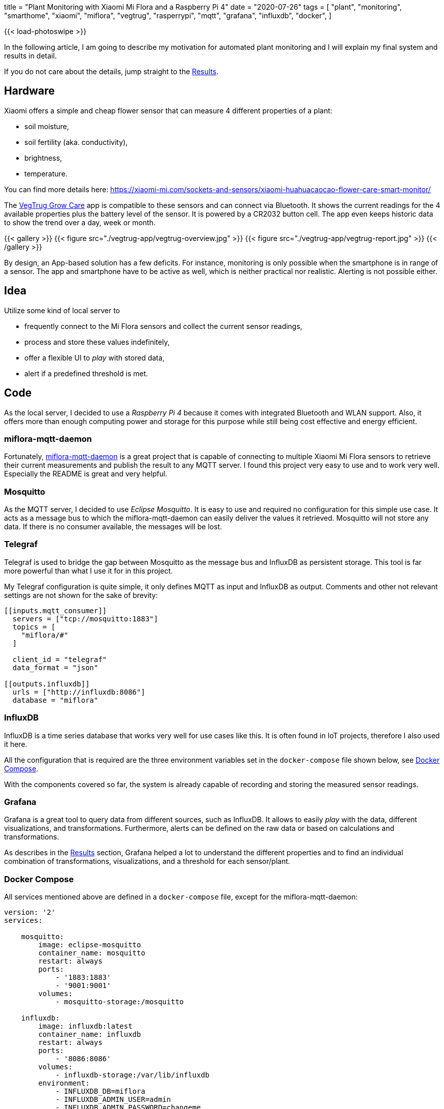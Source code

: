 +++
title = "Plant Monitoring with Xiaomi Mi Flora and a Raspberry Pi 4"
date = "2020-07-26"
tags = [
    "plant",
    "monitoring",
    "smarthome",
    "xiaomi",
    "miflora",
    "vegtrug",
    "rasperrypi",
    "mqtt",
    "grafana",
    "influxdb",
    "docker",
]
+++

{{< load-photoswipe >}}

In the following article, I am going to describe my motivation for automated plant monitoring and I will explain my final system and results in detail.

If you do not care about the details, jump straight to the <<Results>>.

== Hardware

Xiaomi offers a simple and cheap flower sensor that can measure 4 different properties of a plant:

- soil moisture,
- soil fertility (aka. conductivity),
- brightness,
- temperature.

You can find more details here: https://xiaomi-mi.com/sockets-and-sensors/xiaomi-huahuacaocao-flower-care-smart-monitor/[^]

The https://play.google.com/store/apps/details?id=com.huahuacaocao.vegtrug[VegTrug Grow Care^] app is compatible to these sensors and can connect via Bluetooth. It shows the current readings for the 4 available properties plus the battery level of the sensor. It is powered by a CR2032 button cell. The app even keeps historic data to show the trend over a day, week or month.

{{< gallery >}}
{{< figure src="./vegtrug-app/vegtrug-overview.jpg" >}}
{{< figure src="./vegtrug-app/vegtrug-report.jpg" >}}
{{< /gallery >}}

By design, an App-based solution has a few deficits. For instance, monitoring is only possible when the smartphone is in range of a sensor. The app and smartphone have to be active as well, which is neither practical nor realistic. Alerting is not possible either.

== Idea

Utilize some kind of local server to

- frequently connect to the Mi Flora sensors and collect the current sensor readings,
- process and store these values indefinitely,
- offer a flexible UI to _play_ with stored data,
- alert if a predefined threshold is met.

== Code

As the local server, I decided to use a _Raspberry Pi 4_ because it comes with integrated Bluetooth and WLAN support. Also, it offers more than enough computing power and storage for this purpose while still being cost effective and energy efficient.

=== miflora-mqtt-daemon

Fortunately, https://github.com/ThomDietrich/miflora-mqtt-daemon[miflora-mqtt-daemon^] is a great project that is capable of connecting to multiple Xiaomi Mi Flora sensors to retrieve their current measurements and publish the result to any MQTT server. I found this project very easy to use and to work very well. Especially the README is great and very helpful.

=== Mosquitto

As the MQTT server, I decided to use _Eclipse Mosquitto_. It is easy to use and required no configuration for this simple use case. It acts as a message bus to which the miflora-mqtt-daemon can easily deliver the values it retrieved. Mosquitto will not store any data. If there is no consumer available, the messages will be lost.

=== Telegraf

Telegraf is used to bridge the gap between Mosquitto as the message bus and InfluxDB as persistent storage. This tool is far more powerful than what I use it for in this project.

My Telegraf configuration is quite simple, it only defines MQTT as input and InfluxDB as output. Comments and other not relevant settings are not shown for the sake of brevity:

[source, toml]
....
[[inputs.mqtt_consumer]]
  servers = ["tcp://mosquitto:1883"]
  topics = [
    "miflora/#"
  ]

  client_id = "telegraf"
  data_format = "json"

[[outputs.influxdb]]
  urls = ["http://influxdb:8086"]
  database = "miflora"
....

=== InfluxDB

InfluxDB is a time series database that works very well for use cases like this. It is often found in IoT projects, therefore I also used it here.

All the configuration that is required are the three environment variables set in the `docker-compose` file shown below, see <<Docker Compose>>.

With the components covered so far, the system is already capable of recording and storing the measured sensor readings.

=== Grafana

Grafana is a great tool to query data from different sources, such as InfluxDB. It allows to easily _play_ with the data, different visualizations, and transformations. Furthermore, alerts can be defined on the raw data or based on calculations and transformations.

As describes in the <<Results>> section, Grafana helped a lot to understand the different properties and to find an individual combination of transformations, visualizations, and a threshold for each sensor/plant.

=== Docker Compose

All services mentioned above are defined in a `docker-compose` file, except for the miflora-mqtt-daemon:

[source, yaml]
....
version: '2'
services:

    mosquitto:
        image: eclipse-mosquitto
        container_name: mosquitto
        restart: always
        ports:
            - '1883:1883'
            - '9001:9001'
        volumes:
            - mosquitto-storage:/mosquitto

    influxdb:
        image: influxdb:latest
        container_name: influxdb
        restart: always
        ports:
            - '8086:8086'
        volumes:
            - influxdb-storage:/var/lib/influxdb
        environment:
            - INFLUXDB_DB=miflora
            - INFLUXDB_ADMIN_USER=admin
            - INFLUXDB_ADMIN_PASSWORD=changeme

    grafana:
        image: grafana/grafana:latest
        container_name: grafana
        restart: always
        ports:
            - '3000:3000'
        volumes:
            - grafana-storage:/var/lib/grafana
        depends_on:
            - influxdb
        environment:
            - GF_SECURITY_ADMIN_USER=admin
            - GF_SECURITY_ADMIN_PASSWORD=changeme

    telegraf:
        image: telegraf
        container_name: telegraf
        restart: always
        volumes:
            - /opt/telegraf/telegraf.conf:/etc/telegraf/telegraf.conf:ro
        depends_on:
            - influxdb
            - mosquitto

volumes:
    mosquitto-storage: {}
    influxdb-storage: {}
    grafana-storage: {}
....

Do not forget to set proper passwords!

## Results

At the time of writing this, the described setup is active for about 60 consecutive days without interruption: 3 sensors that are queried every 10 minutes to retrieve 5 numeric properties per sensor: temperature, light, moisture, conductivity, and battery level. The three plants I selected for monitoring are:

- `chili` - A young chili plant that was located on my balcony in a balcony trough.
- `vine` - A vine plant that was also located on the balcony, but more protected from wind and rain because it is covered by a small roof.
- `basil` - A typical basil plant located next to the kitchen window. 

### Disk Space

The disk space required to store the collected data with InfluxDB is negligible, less than 30 MB.

After thinking about this for a second it is not so surprising anymore. Although 60 days seem like a long period, the amount of data collected is indeed not too much. If we assume that each measurement taken is stored as an Integer with 4 bytes we can calculate the number of bytes required to store each measurement: +
3 sensors * 5 measured properties * 4 bytes * 6 measurements per hour * 24 hours per day * 60 days = 518.400 bytes or roughly 0.5 MB. Of course, this rough estimation which, for instance, completely ignores the timestamp that needs to be stored with each value.

### Light & Temperature

Light and temperature readings seem to be quite accurate and reliable. The first alert I created was on the temperature of the chili plant. This chili plant appeared to not like the cold north European weather too much, since the temperature went below 5 °C in some nights. Therefore, I decided to alert myself whenever the chili sensor reads a temperature below 10 °C. This worked very well and reliable. For a few days in May, I even kept the balcony trough indoors during the daytime for a while because it did not get too warm. This is reflected in the recorded data, see the second picture.

Measured temperature values strongly vary when the sensors are in direct sunlight. I guess this is due to the sensor casing heating up. Therefore, the temperature spikes do not always reflect the actual air temperature. Especially check the data for May, 12. This was a very cloudy day with no direct sunlight. On this day, the measured temperature barely exceeds 20 °C while on other days before and after that, the temperature easily exceeds 30 °C.

{{< gallery >}}
{{< figure src="./grafana/all_temp+light_60d.jpg" caption="Light and Temperature readings (60 days)" >}}
{{< figure src="./grafana/all_temp+light_may.jpg" caption="Light and Temperature readings for a 11 day period in May. May, 11. was a very cloudy day with no direct sunlight." >}}
{{< /gallery >}}

### Conductivity & Moisture

The conductivity and moisture readings did not convince me immediately. The moisture sensor readings do not directly respond when a plant was watered. See the second picture in the following set. The plant was not watered for a few days. In the shown period, it was watered first on the 19th in the afternoon. Both, moisture and conductivity readings respond immediately. On the next day, the plant was watered once again at lunchtime. This is only reflected by the conductivity reading. I have no idea why the moisture reading drops at that time.

The third picture in the following set shows my current and correctly working water level monitoring based on the conductivity level. Since the conductivity reading varies over the day, the alerting  is based on a transformation of the raw data. I found the moving average over a 30 hours period to be quite stable, but still responsive enough. This transformed value is currently the base for my alerts.

{{< gallery >}}
{{< figure src="./grafana/all_condu+moist_60d.jpg" caption="Moisture and Conductivity readings (60 days)" >}}
{{< figure src="./grafana/vine_condu+moist_7d.jpg" caption="Moisture and Conductivity of the Vine plant (7 day period). Watering happened on 19th in the afternoon, 20th and 22nd at lunchtime" >}}
{{< figure src="./grafana/vine+chili_condu_7d.jpg" caption="Moisture of the Vine and Chili plant (7 day period). Low water level alerts were triggered at the vertical red lines, the water level recovered at the vertical green lines." >}}
{{< /gallery >}}

### Battery

The period shown in this image is slightly larger, it is about 80 days long. The state of charge reading of the battery in the Vine sensor fluctuates the most among my three sensors. I expect this to be due to the Vine plants outdoor location, mostly unprotected from low temperature (especially mid of May). I added the temperature values of the same sensor to the attached chart to showing the relationship between temperature and changes in the state of charge. Especially at the beginning of the shown period, temperature highs and lows line up very well with battery value changes. I assume that those temperature changes have a significant impact on the performance and lifetime of a CR2032 battery.

{{< gallery >}}
{{< figure src="./grafana/vine_battery+temp_80d.jpg" caption="Battery (turquoise) and Temperature (purple) readings of the Vine plant (80 days period)" >}}
{{< /gallery >}}

// Please also see my follow up post on replacing the CR2032 battery with a solar panel and a super capacitor: {{< ref "example-measurement-moisture-sensor" >}}[etst]